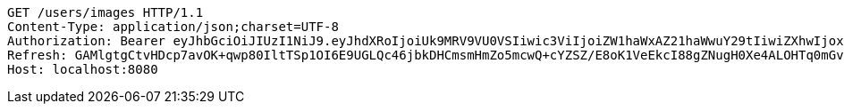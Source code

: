 [source,http,options="nowrap"]
----
GET /users/images HTTP/1.1
Content-Type: application/json;charset=UTF-8
Authorization: Bearer eyJhbGciOiJIUzI1NiJ9.eyJhdXRoIjoiUk9MRV9VU0VSIiwic3ViIjoiZW1haWxAZ21haWwuY29tIiwiZXhwIjoxNzA5MDM2MTcyLCJpYXQiOjE3MDkwMzQzNzJ9.zbXVvabu2vaXgy4kNvJZawWW4sNStzR3f9rlOivWSP4
Refresh: GAMlgtgCtvHDcp7avOK+qwp80IltTSp1OI6E9UGLQc46jbkDHCmsmHmZo5mcwQ+cYZSZ/E8oK1VeEkcI88gZNugH0Xe4ALOHTq0mGvekpyWug3Bbo6EfddI7bzzfvLFLFLvmIix2+yq5ik19YBzGIbmP5exK1fCwGNWCtlFo3v47q+h8uIQvs/Gc2aEmhZjcyF2iEghsUNp1VbeJFin5QQ==
Host: localhost:8080

----